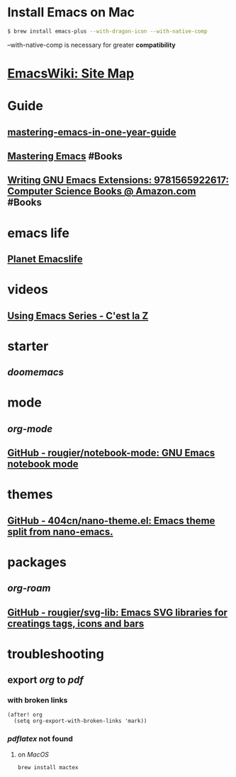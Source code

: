 * Install Emacs on Mac
:PROPERTIES:
:id: install-emacs-on-mac
:CUSTOM_ID: install-emacs-on-mac
:END:

#+BEGIN_SRC sh
$ brew install emacs-plus --with-dragon-icon --with-native-comp
#+END_SRC

--with-native-comp is necessary for greater *compatibility*
* [[https://www.emacswiki.org][EmacsWiki: Site Map]]
* Guide
** [[https://github.com/redguardtoo/mastering-emacs-in-one-year-guide/blob/master/guide-zh.org][mastering-emacs-in-one-year-guide]]
** [[https://www.masteringemacs.org][Mastering Emacs]] #Books
** [[https://www.amazon.com/Writing-GNU-Emacs-Extensions-Glickstein/dp/1565922611][Writing GNU Emacs Extensions: 9781565922617: Computer Science Books @ Amazon.com]] #Books
* emacs life
** [[https://planet.emacslife.com][Planet Emacslife]]
* videos
** [[https://cestlaz.github.io/stories/emacs/][Using Emacs Series - C'est la Z]]
* starter
** [[doomemacs]]
* mode
** [[org-mode]]
** [[https://github.com/rougier/notebook-mode][GitHub - rougier/notebook-mode: GNU Emacs notebook mode]]
* themes
** [[https://github.com/404cn/nano-theme.el][GitHub - 404cn/nano-theme.el: Emacs theme split from nano-emacs.]]
* packages
** [[org-roam]]
** [[https://github.com/rougier/svg-lib][GitHub - rougier/svg-lib: Emacs SVG libraries for creatings tags, icons and bars]]
* troubleshooting
** export [[org]] to [[pdf]]
*** with broken links

#+BEGIN_SRC elisp
(after! org
  (setq org-export-with-broken-links 'mark))
#+END_SRC
*** [[pdflatex]] not found
**** on [[MacOS]] 
#+BEGIN_SRC sh
brew install mactex
#+END_SRC
